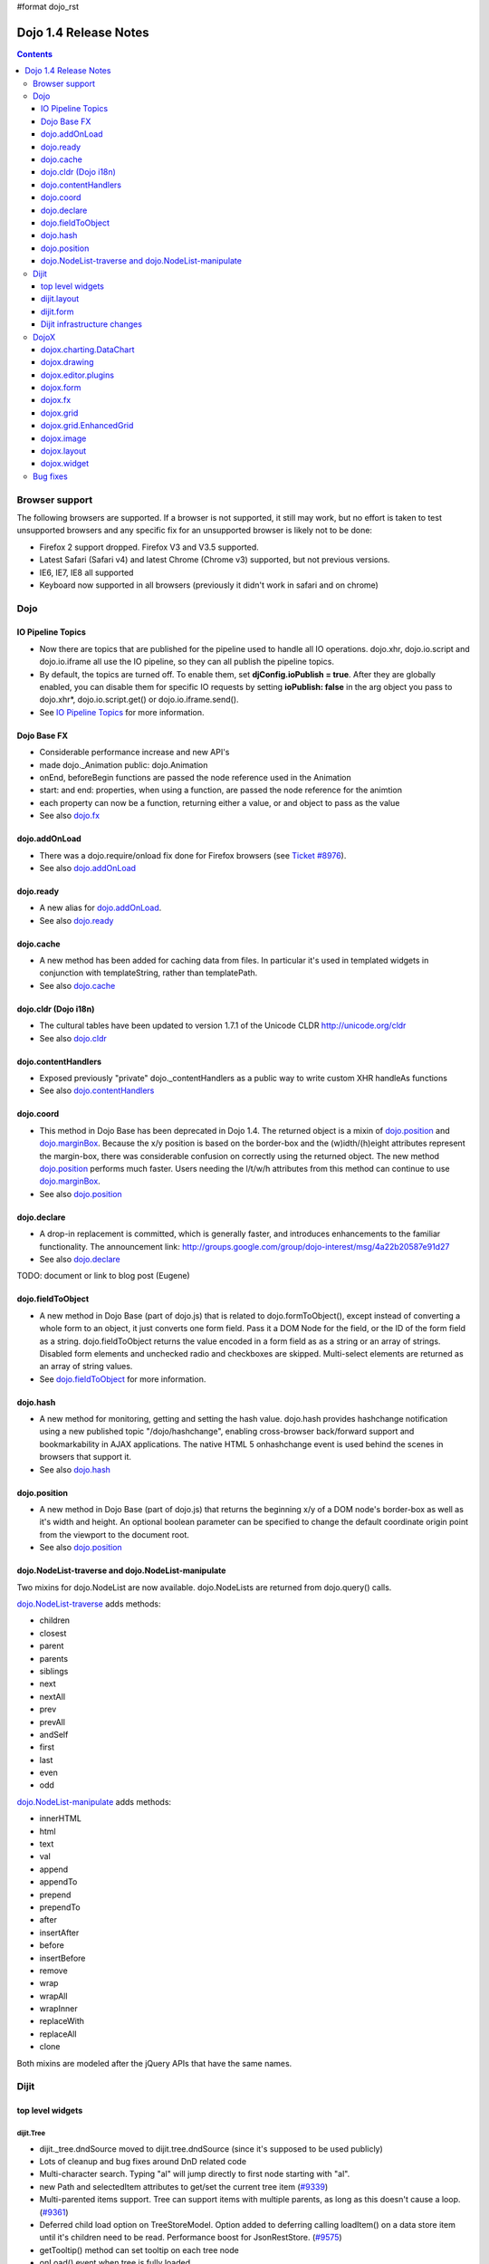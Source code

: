 #format dojo_rst

Dojo 1.4 Release Notes
=======================

.. contents::
   :depth: 3

===============
Browser support
===============

The following browsers are supported. If a browser is not supported, it still may work, but no effort is taken to test unsupported browsers and any specific fix for an unsupported browser is likely not to be done:

* Firefox 2 support dropped. Firefox V3 and V3.5 supported.
* Latest Safari (Safari v4) and latest Chrome (Chrome v3) supported, but not previous versions.
* IE6, IE7, IE8 all supported
* Keyboard now supported in all browsers (previously it didn't work in safari and on chrome)

====
Dojo
====

IO Pipeline Topics
------------------

* Now there are topics that are published for the pipeline used to handle all IO operations. dojo.xhr, dojo.io.script and dojo.io.iframe all use the IO pipeline, so they can all publish the pipeline topics. 
* By default, the topics are turned off. To enable them, set **djConfig.ioPublish = true**. After they are globally enabled, you can disable them for specific IO requests by setting **ioPublish: false** in the arg object you pass to dojo.xhr*, dojo.io.script.get() or dojo.io.iframe.send(). 
* See `IO Pipeline Topics <dojo/ioPipelineTopics>`_ for more information.


Dojo Base FX
------------

* Considerable performance increase and new API's
* made dojo._Animation public: dojo.Animation
* onEnd, beforeBegin functions are passed the node reference used in the Animation
* start: and end: properties, when using a function, are passed the node reference for the animtion
* each property can now be a function, returning either a value, or and object to pass as the value
* See also `dojo.fx <dojo/fx>`_


dojo.addOnLoad
--------------

* There was a dojo.require/onload fix done for Firefox browsers (see `Ticket #8976 <http://bugs.dojotoolkit.org/ticket/8976>`_).
* See also `dojo.addOnLoad <dojo/addOnLoad>`_

dojo.ready
----------

* A new alias for `dojo.addOnLoad <dojo/addOnLoad>`_.
* See also `dojo.ready <dojo/ready>`_

dojo.cache
----------

* A new method has been added for caching data from files. In particular it's used in templated widgets in conjunction with templateString, rather than templatePath.
* See also `dojo.cache <dojo/cache>`_


dojo.cldr (Dojo i18n)
---------------------

* The cultural tables have been updated to version 1.7.1 of the Unicode CLDR http://unicode.org/cldr
* See also `dojo.cldr <dojo/cldr>`_ 


dojo.contentHandlers
--------------------

* Exposed previously "private" dojo._contentHandlers as a public way to write custom XHR handleAs functions
* See also `dojo.contentHandlers <dojo/contentHandlers>`_


dojo.coord
----------

* This method in Dojo Base has been deprecated in Dojo 1.4. The returned object is a mixin of `dojo.position <dojo/position>`_ and `dojo.marginBox <dojo/marginBox>`_. Because the x/y position is based on the border-box and the (w)idth/(h)eight attributes represent the margin-box, there was considerable confusion on correctly using the returned object. The new method `dojo.position <dojo/position>`_ performs much faster. Users needing the l/t/w/h attributes from this method can continue to use `dojo.marginBox <dojo/marginBox>`_.
* See also `dojo.position <dojo/position>`_


dojo.declare
------------

* A drop-in replacement is committed, which is generally faster, and introduces enhancements to the familiar functionality. The announcement link: http://groups.google.com/group/dojo-interest/msg/4a22b20587e91d27
* See also `dojo.declare <dojo/declare>`_

TODO: document or link to blog post (Eugene)


dojo.fieldToObject
------------------

* A new method in Dojo Base (part of dojo.js) that is related to dojo.formToObject(), except instead of converting a whole form to an object, it just converts one form field. Pass it a DOM Node for the field, or the ID of the form field as a string. dojo.fieldToObject returns the value encoded in a form field as as a string or an array of strings. Disabled form elements and unchecked radio and checkboxes are skipped. Multi-select elements are returned as an array of string values. 
* See `dojo.fieldToObject <dojo/fieldToObject>`_ for more information.


dojo.hash
---------

* A new method for monitoring, getting and setting the hash value. dojo.hash provides hashchange notification using a new published topic "/dojo/hashchange", enabling cross-browser back/forward support and bookmarkability in AJAX applications. The native HTML 5 onhashchange event is used behind the scenes in browsers that support it.
* See also `dojo.hash <dojo/hash>`_


dojo.position
-------------

* A new method in Dojo Base (part of dojo.js) that returns the beginning x/y of a DOM node's border-box as well as it's width and height. An optional boolean parameter can be specified to change the default coordinate origin point from the viewport to the document root.
* See also `dojo.position <dojo/position>`_

dojo.NodeList-traverse and dojo.NodeList-manipulate
---------------------------------------------------
Two mixins for dojo.NodeList are now available. dojo.NodeLists are returned from dojo.query() calls.

`dojo.NodeList-traverse <dojo/NodeList-traverse>`_  adds methods:

* children
* closest
* parent
* parents
* siblings
* next
* nextAll
* prev
* prevAll
* andSelf
* first
* last
* even
* odd

`dojo.NodeList-manipulate <dojo/NodeList-manipulate>`_  adds methods:

* innerHTML
* html
* text
* val
* append
* appendTo
* prepend
* prependTo
* after
* insertAfter
* before
* insertBefore
* remove
* wrap
* wrapAll
* wrapInner
* replaceWith
* replaceAll
* clone

Both mixins are modeled after the jQuery APIs that have the same names.

======
Dijit
======

top level widgets
-----------------

dijit.Tree
~~~~~~~~~~

* dijit._tree.dndSource moved to dijit.tree.dndSource (since it's supposed to be used publicly)
* Lots of cleanup and bug fixes around DnD related code
* Multi-character search. Typing "al" will jump directly to first node starting with "al".
* new Path and selectedItem attributes to get/set the current tree item (`#9339 <http://bugs.dojotoolkit.org/ticket/9339>`_)
* Multi-parented items support. Tree can support items with multiple parents, as long as this doesn't cause a loop. (`#9361 <http://bugs.dojotoolkit.org/ticket/9361>`_)
* Deferred child load option on TreeStoreModel. Option added to deferring calling loadItem() on a data store item until it's children need to be read. Performance boost for JsonRestStore. (`#9575 <http://bugs.dojotoolkit.org/ticket/9575>`_)
* getTooltip() method can set tooltip on each tree node
* onLoad() event when tree is fully loaded
* autoExpand=true flag to initially expand all nodes in the tree

dijit.Editor
~~~~~~~~~~~~

The RTE has had numerous bug fixes applied to it as well as some code cleanup to make it more extensible and better behaving on browsers such as Opera. It also had several new plugin modules added to dijit, as well as several new ones added to DojoX. For information on the DojoX modules, see the DojoX section of these release notes.

**Updated Plugins**

* `LinkDialog <dijit/_editor/plugins/LinkDialog>`_:  The plugin that provides the dialog support for insert image and insert link have been considerably updated. Input is better validated, invalid values will disable set, and it will auto-append http:// if it believes you have typed only part of a url.

**New Plugins**

* `FullScreen <dijit/_editor/plugins/FullScreen>`_:  A plugin that adds the capability to the editor to take over the complete viewport containing the page running the editor.

* `ViewSource <dijit/_editor/plugins/ViewSource>`_:  A plugin that lets you toggle the editor view between HTML source and RTE modes.

* `Print <dijit/_editor/plugins/Print>`_:  A plugin that lets you print the contents of the editor frame.

* `NewPage <dijit/_editor/plugins/NewPage>`_:  A plugin that lets you clear the content of the editor and set a new default content with a button click.

In addition to the new plugins, the editor icons have all been updated!  They are much cleaner and professional.

dijit.Dialog
~~~~~~~~~~~~

* Multiple dialogs can now be shown (with one dialog launching over another).
* Dialog supports aria-describedby to make it more accessible to screen readers.

dijit.Menu
~~~~~~~~~~

* Sliding the mouse diagonally from a vertical menu to a second vertical menu will no longer close the second menu if the mouse temporarily moves off of both menus. (This happens when the MenuItem in the second menu is below the bottom of the first Menu.) ( (`#6773 <http://bugs.dojotoolkit.org/ticket/6773>`_)

dijit.TitlePane
~~~~~~~~~~~~~~~

* toggleable attribute to control whether or not user can close the TitlePane. Useful for non-closable TitlePane's in a app that match the styling of the other TitlePanes (and other dijit components)
* tooltip attribute to control tooltip on title bar

dijit.Tooltip
~~~~~~~~~~~~~

* addTarget()/removeTarget() methods to dynamically attach/detach the tooltip from various nodes.

dijit.Calendar
~~~~~~~~~~~~~~

* The previously available widget dijit._Calendar was promoted to a public object and therefore renamed from dijit._Calendar to dijit.Calendar.
* Calendar standalone widget now supports accessibility with ARIA and keyboard. Users can select a date in the calendar using arrow keys, and page-down/up for month navigation. There is also a dropdown at the month label to change the month. DateTextBox still relies on the input control for a11y and does not transfer focus to the calendar popup.
* See also `dijit.Calendar <dijit/Calendar>`_

dijit.layout
------------

dijit.layout.TabContainer / dijit.layout.AccordionContainer
~~~~~~~~~~~~~~~~~~~~~~~~~~~~~~~~~~~~~~~~~~~~~~~~~~~~~~~~~~~

* scrolling tab labels now supported (like on Firefox etc.) so that labels don't spill over to two rows when there isn't enough space
* tab labels / pane titles can be changed via pane.attr('title', ...)
* icons added, controlled via iconClass parameter (like for Buttons and MenuItems). To display only icons set showTitle=false.
* tooltip attribute controls tooltip on tab labels or accordion pane titles

dijit.layout.ContentPane
~~~~~~~~~~~~~~~~~~~~~~~~

* ContentPane now acts as a full layout widget, calling resize() on it's child widgets when (not before) it is made visible, avoiding problems with children being initialized while hidden.
* Consequently ContentPane now defines isLayoutContainer to true
* Fixes related to resizing and href loading, including avoiding premature href loading for ContentPanes in nested TabContainers

dijit.form
----------

onChange event handling
~~~~~~~~~~~~~~~~~~~~~~~

Most dijit.form widgets fire the onChange event after a value change has been detected. With some widgets, this event fired synchronously before the attr('value',val) returned, while on other widgets, the event was asynchronous. In order to return control to the browser's UI thread sooner, and also to collapse onChange events that fire faster tha the user handler can execute, the events will always fire asynchronously now, and consecutive, unprocessed onChange events will be collapsed into single events. User code that assumed onChange would always fire synchronously after a value change will have to be modified.

attr("value", val, false)
~~~~~~~~~~~~~~~~~~~~~~~~~
attr() (as a setter) has been enhanced to take optional arguments.   The most common case for this is attr("value", val, false) which sets the value of a form widget without calling onChange().   (The third argument is called priorityChange.)

dijit.form.Button
~~~~~~~~~~~~~~~~~

* Although not related to the Dojo 1.4 release per-se, note that to support IE8 all dijit.form.Button's declared in markup must have type=button (unless they are intended as submit buttons). This is to work around an IE8 problem where the parser can't distinguish between an explicit type=submit and an implicit one. (The default type for <button> tags is submit, according to the latest HTML spec.)

dijit.form.ComboButton
~~~~~~~~~~~~~~~~~~~~~~

* A new parameter dropDownPosition was added.
* The parameter controls where the drop down appears, as usual searching a list of positions until somewhere is found where the drop down fits.
* Example: dropDownPosition="top,bottom"
* See also `dijit.form.ComboButton <dijit/form/ComboButton>`_

dijit.form.DropDownButton
~~~~~~~~~~~~~~~~~~~~~~~~~

* A new parameter dropDownPosition was added.
* The parameter controls where the drop down appears, as usual searching a list of positions until somewhere is found where the drop down fits.
* Example: dropDownPosition="top,bottom"
* See also `dijit.form.DropDownButton <dijit/form/DropDownButton>`_

dijit.form.NumberSpinner
~~~~~~~~~~~~~~~~~~~~~~~~

* The NumberSpinner widget has changed the **required** attribute default value from true to false to more consistently allow for unspecified values within a FORM.
* See also `dijit.form.NumberSpinner <dijit/form/NumberSpinner>`_

dijit.form.Select
~~~~~~~~~~~~~~~~~

* dojox.form.DropDownSelect has been moved to dijit.form.Select as a styled HTML <select> replacement.
* See also `dijit.form.Select <dijit/form/Select>`_

dijit.form.TextBox
~~~~~~~~~~~~~~~~~~

* selectOnClick attribute added to `dijit.form.TextBox <dijit/form/TextBox>`_ and all descendant form widgets, selecting all the text in the field just by clicking.
* This makes it easier for users to change the value: just click and type.
* See also `dijit.form.TextBox <dijit/form/TextBox>`_

Dijit infrastructure changes
----------------------------

dijit._Templated
~~~~~~~~~~~~~~~~

* widgetsInTemplate widget lifecycle: lots of bug fixes around the lifecycle for widgets in templates. startup() is now called on widgets in templates when startup() is called on the main widget. Templated Layout widgets with widgets in their templates should call resize() on those widgets manually.
* templatePath has been deprecated in favor of templateString used with dojo.cache(), see above.

dijit.WidgetSet enhancements
~~~~~~~~~~~~~~~~~~~~~~~~~~~~

dijit.WidgetSet/dijit.registry now has a .length property, and new array-like functions: toArray, some, every, and map. forEach now returns instance for chaining. forEach, some, every, filter and map now accept a 'thisObj' as second or third param (after callback)

=====
DojoX
=====

dojox.charting.DataChart
------------------------

The new DataChart simplifies the task of connecting Data Stores to a Chart.

dojox.drawing
-------------

A new drawing tool has landed in DojoX. Similar to Sketch, but with an extensible architecture that allows for plugins.


dojox.editor.plugins
--------------------

Several new plugins for the dijit.Editor RTE have been provided as dojox modules. They are all generally well tested and work good across browsers.

* `PrettyPrint <dojox/editor/plugins/PrettyPrint>`_:  A plugin that formats the output from dijit.Editor more cleanly than the browsers defaults.
* `PageBreak <dojox/editor/plugins/PageBreak>`_:  A plugin that lets you insert CSS style page breaks so when printed, the document page breaks at the indicated spot.
* `ShowBlockNodes <dojox/editor/plugins/ShowBlockNodes>`_:  A plugin that lets you see in the editor what the block structure is that makes up the RTE document.
* `Preview <dojox/editor/plugins/Preview>`_:  A plugin that lets you preview the editor content in a separate window with different CSS styles and stylesheets applied than what are used in the editor.
* `Save <dojox/editor/plugins/Save>`_:  A plugin that simplifes adding a save toolbar action for posting editor content back to a specified url.
* `ToolbarLineBreak <dojox/editor/plugins/ToolbarLineBreak>`_:  A simple plugin that provides a way to break the editor toolbar into multiple lines.


dojox.form
----------

dojox.form._HasDropDown
~~~~~~~~~~~~~~~~~~~~~~~

This widget has been moved to `dijit._HasDropDown <dijit/_HasDropDown>`__.

dojox.form._FormSelectWidget
~~~~~~~~~~~~~~~~~~~~~~~~~~~~

This widget has been moved to `dijit.form._FormSelectWidget <dijit/form/_FormSelectWidget>`__.


dojox.form.DropDownSelect
~~~~~~~~~~~~~~~~~~~~~~~~~

This widget has been moved to `dijit.form.Select <dijit/form/Select>`__.


dojox.form.FileUploader
~~~~~~~~~~~~~~~~~~~~~~~

* The improved FileUploader actually landed in a "dot release", 1.3.1, but 1.4 adds some bug fixes. The new FileUploader adds many features, and the display is now quite robust. The Flash uploader is now an actual Flash button with an emulated HTML style, so that it can be used in cases where it was broken before, like in scrolling boxes. The HTML uploader too has been improved so that it is not floating on the page, allowing for more complex display cases and less UI breakage.


dojox.fx
--------

* API change to dojox.fx.style functions. dojox.fx.addClass/toggleClass/removeClass now match dojo.addClass/toggleClass/removeClass API's. Documentation added, still experimental.
* Added dojox.fx.ext-dojo.NodeList-style module, mapping dojox.fx.style functions into dojo.NodeList


dojox.grid
----------

* dojox.grid.TreeGrid - support for collapsable rows and model-based (dijit.tree.ForestStoreModel) structure.
* compat grid (dojox.grid.Grid) is now bundled in the dojox/grid directory as a tarball archive for those who would like to continue using the deprecated (1.1) Grid. dojox.grid.DataGrid is the replacement.


dojox.grid.EnhancedGrid
-----------------------

The new Enhanced DataGrid extends the base grid in numerous useful ways.

* Nested Sort:  The user can now concurrently sort on any number of columns.
* Multiple Column/Row Selection: The user can now select multiple columns or rows through swipe-select or extended selection techniques.
* Drag-drop Multiple Columns and Rows: The user can now move multiple columns or rows in the same action.
* Indirect Selection: Rather than having to manually include radio buttons and check boxes for single and multiple selection models, the Enhanced DataGrid will do it automatically in response to the inclusion of simple attribute-value pairs, e.g., indirectSelection=true, on the grid's div tag. 
* Declarative Pop-up Menus: Rather than having to create and assign pop-up menus through scripts, the enhanced DataGrid allows you to specify these menus with straightforward markup.


dojox.image
-----------

* Significant fixes and improvements in dojox.image.Lightbox. see: `[17205] <http://bugs.dojotoolkit.org/changeset/17205>`_
* Bug fixes for dojox.image.SlideShow to deal with autoLoad and autoStart issues. see `[20285] <http://bugs.dojotoolkit.org/changeset/20285>`_
* Extended the dojox.image.LightboxNano to show more than one image with a single LBN instance.

dojox.layout
------------

* dojox.layout.ContentPane.attr('href', ...) now returns a dojo.Deferred rather than a dojox.layout.ContentPane.DeferredHandle custom class. The dojo.Deferred triggers when the load completes (or errors out).

* dojo.layout.GridContainer styles changed, with red borders removed and theme-specific drop indicators added.

dojox.widget
------------
* dojox.widget.Portlet added. An extended version of the dijit.TitlePane, designed to be used with the dojox.layout.GridContainer.

* dojox.widget.Rotator and dojox.widget.AutoRotator added. The rotator is a lightweight non-dijit widget that rotates through child nodes. Support for pan, slide, wipe, and fade transitions. Includes dojox.widget.rotator.Controller for manipulating a rotator.


=========
Bug fixes
=========
The `full list of bug fixes <http://bugs.dojotoolkit.org/query?status=closed&group=component&order=priority&milestone=1.4&resolution=fixed&col=id&col=summary&col=type&col=priority>`_ is located in the bug database.
